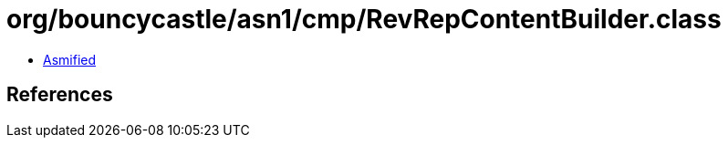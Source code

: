 = org/bouncycastle/asn1/cmp/RevRepContentBuilder.class

 - link:RevRepContentBuilder-asmified.java[Asmified]

== References

